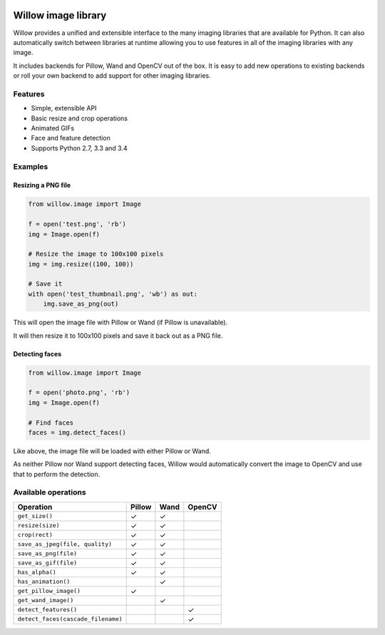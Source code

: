 .. image:: https://travis-ci.org/torchbox/Willow.svg?branch=master
    :target: https://travis-ci.org/torchbox/Willow


Willow image library
====================

Willow provides a unified and extensible interface to the many imaging libraries that are available for Python. It can also automatically switch between libraries at runtime allowing you to use features in all of the imaging libraries with any image. 

It includes backends for Pillow, Wand and OpenCV out of the box. It is easy to add new operations to existing backends or roll your own backend to add support for other imaging libraries.


Features
--------

* Simple, extensible API
* Basic resize and crop operations
* Animated GIFs
* Face and feature detection
* Supports Python 2.7, 3.3 and 3.4


Examples
--------

Resizing a PNG file
```````````````````

.. code-block:: python

   from willow.image import Image

   f = open('test.png', 'rb')
   img = Image.open(f)

   # Resize the image to 100x100 pixels
   img = img.resize((100, 100))

   # Save it
   with open('test_thumbnail.png', 'wb') as out:
       img.save_as_png(out)


This will open the image file with Pillow or Wand (if Pillow is unavailable).

It will then resize it to 100x100 pixels and save it back out as a PNG file.


Detecting faces
```````````````

.. code-block:: python

   from willow.image import Image

   f = open('photo.png', 'rb')
   img = Image.open(f)

   # Find faces
   faces = img.detect_faces()


Like above, the image file will be loaded with either Pillow or Wand.

As neither Pillow nor Wand support detecting faces, Willow would automatically convert the image to OpenCV and use that to perform the detection.

Available operations
--------------------

=================================== ==================== ==================== ====================
Operation                           Pillow               Wand                 OpenCV
=================================== ==================== ==================== ====================
``get_size()``                      ✓                    ✓
``resize(size)``                    ✓                    ✓
``crop(rect)``                      ✓                    ✓
``save_as_jpeg(file, quality)``     ✓                    ✓
``save_as_png(file)``               ✓                    ✓
``save_as_gif(file)``               ✓                    ✓
``has_alpha()``                     ✓                    ✓
``has_animation()``                                      ✓
``get_pillow_image()``              ✓
``get_wand_image()``                                     ✓
``detect_features()``                                                         ✓
``detect_faces(cascade_filename)``                                            ✓
=================================== ==================== ==================== ====================
